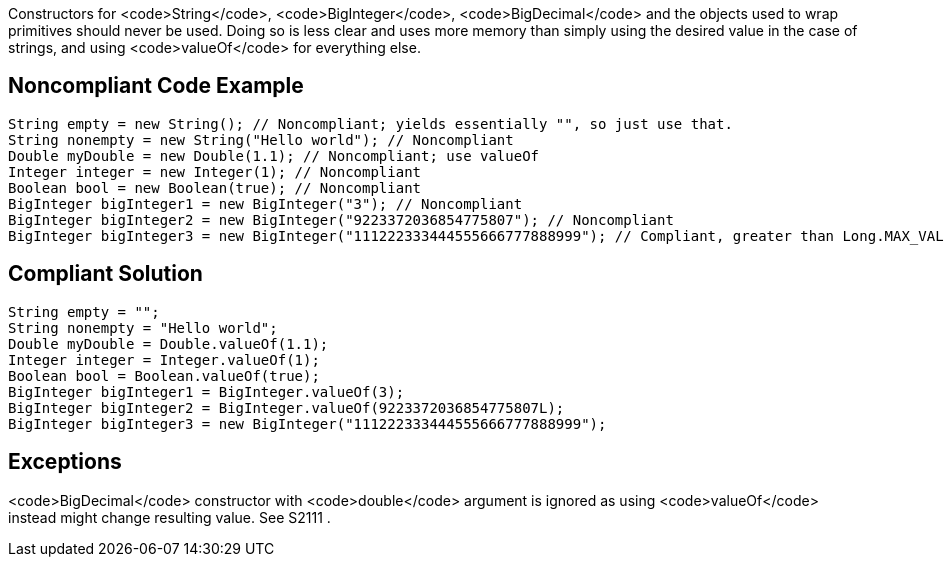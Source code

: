 Constructors for <code>String</code>, <code>BigInteger</code>, <code>BigDecimal</code> and the objects used to wrap primitives should never be used. Doing so is less clear and uses more memory than simply using the desired value in the case of strings, and using <code>valueOf</code> for everything else.


== Noncompliant Code Example

----
String empty = new String(); // Noncompliant; yields essentially "", so just use that.
String nonempty = new String("Hello world"); // Noncompliant
Double myDouble = new Double(1.1); // Noncompliant; use valueOf
Integer integer = new Integer(1); // Noncompliant
Boolean bool = new Boolean(true); // Noncompliant
BigInteger bigInteger1 = new BigInteger("3"); // Noncompliant
BigInteger bigInteger2 = new BigInteger("9223372036854775807"); // Noncompliant
BigInteger bigInteger3 = new BigInteger("111222333444555666777888999"); // Compliant, greater than Long.MAX_VALUE
----


== Compliant Solution

----
String empty = "";
String nonempty = "Hello world";
Double myDouble = Double.valueOf(1.1);
Integer integer = Integer.valueOf(1);
Boolean bool = Boolean.valueOf(true);
BigInteger bigInteger1 = BigInteger.valueOf(3);
BigInteger bigInteger2 = BigInteger.valueOf(9223372036854775807L);
BigInteger bigInteger3 = new BigInteger("111222333444555666777888999");
----


== Exceptions

<code>BigDecimal</code> constructor with <code>double</code> argument is ignored as using <code>valueOf</code> instead might change resulting value. See S2111 .

